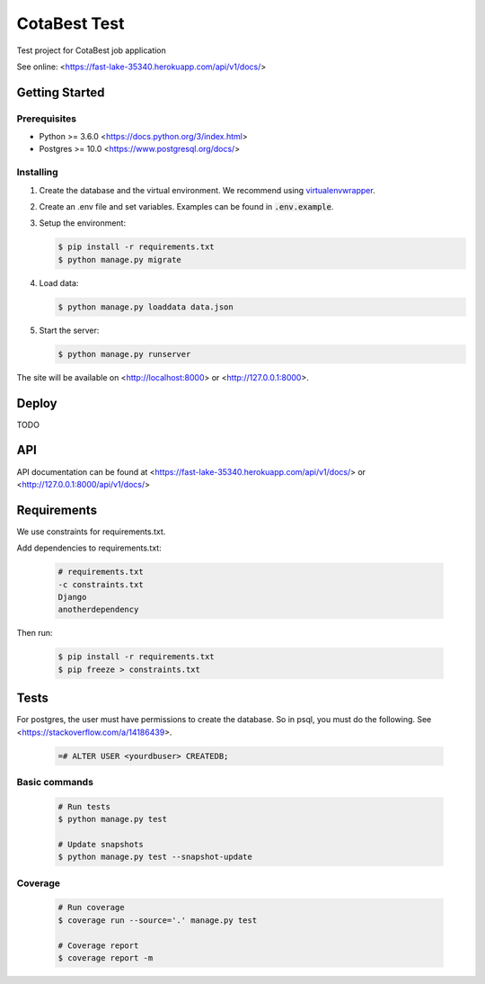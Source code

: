 *************
CotaBest Test
*************

Test project for CotaBest job application

See online: <https://fast-lake-35340.herokuapp.com/api/v1/docs/>

Getting Started
===============

Prerequisites
-------------

* Python >= 3.6.0 <https://docs.python.org/3/index.html>
* Postgres >= 10.0 <https://www.postgresql.org/docs/>

Installing
----------

1. Create the database and the virtual environment. We recommend using
   `virtualenvwrapper <http://virtualenvwrapper.readthedocs.io/en/latest/index.html>`_.

2. Create an .env file and set variables. Examples can be found in :code:`.env.example`.

3. Setup the environment:

   .. code-block:: bash

      $ pip install -r requirements.txt
      $ python manage.py migrate

4. Load data:

   .. code-block:: bash

      $ python manage.py loaddata data.json

5. Start the server:

   .. code-block:: bash

      $ python manage.py runserver

The site will be available on <http://localhost:8000> or <http://127.0.0.1:8000>.

Deploy
======

TODO

API
===

API documentation can be found at <https://fast-lake-35340.herokuapp.com/api/v1/docs/> or <http://127.0.0.1:8000/api/v1/docs/>

Requirements
============

We use constraints for requirements.txt.

Add dependencies to requirements.txt:

   .. code-block:: text

      # requirements.txt
      -c constraints.txt
      Django
      anotherdependency

Then run:

   .. code-block:: bash

      $ pip install -r requirements.txt
      $ pip freeze > constraints.txt


Tests
=====

For postgres, the user must have permissions to create the database.
So in psql, you must do the following. See <https://stackoverflow.com/a/14186439>.

   .. code-block:: bash

      =# ALTER USER <yourdbuser> CREATEDB;

Basic commands
--------------

   .. code-block:: bash

      # Run tests
      $ python manage.py test

      # Update snapshots
      $ python manage.py test --snapshot-update

Coverage
--------

   .. code-block:: bash

      # Run coverage
      $ coverage run --source='.' manage.py test

      # Coverage report
      $ coverage report -m
